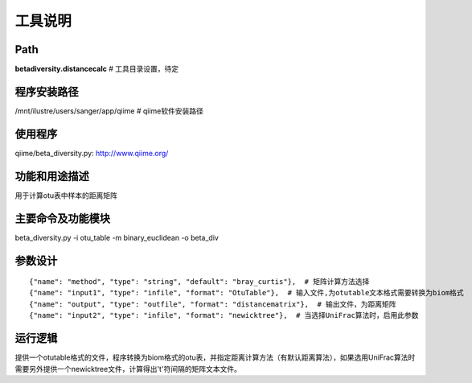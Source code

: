 
工具说明
==========================

Path
-----------

**betadiversity.distancecalc**  # 工具目录设置，待定

程序安装路径
-----------------------------------

/mnt/ilustre/users/sanger/app/qiime  # qiime软件安装路径

使用程序
-----------------------------------

qiime/beta_diversity.py: http://www.qiime.org/

功能和用途描述
-----------------------------------

用于计算otu表中样本的距离矩阵

主要命令及功能模块
-----------------------------------

beta_diversity.py -i otu_table -m binary_euclidean -o beta_div

参数设计
-----------------------------------

::

            {"name": "method", "type": "string", "default": "bray_curtis"},  # 矩阵计算方法选择
            {"name": "input1", "type": "infile", "format": "OtuTable"},  # 输入文件,为otutable文本格式需要转换为biom格式
            {"name": "output", "type": "outfile", "format": "distancematrix"},  # 输出文件，为距离矩阵
            {"name": "input2", "type": "infile", "format": "newicktree"},  # 当选择UniFrac算法时，启用此参数


运行逻辑
-----------------------------------

提供一个otutable格式的文件，程序转换为biom格式的otu表，并指定距离计算方法（有默认距离算法），如果选用UniFrac算法时需要另外提供一个newicktree文件，计算得出'\t'符间隔的矩阵文本文件。






